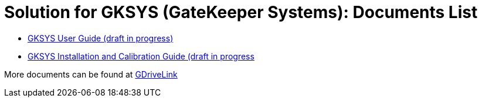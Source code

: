 = Solution for GKSYS (GateKeeper Systems): Documents List

* xref:SLN-GKSYS:SLN-GKSYS-User-Guide.adoc[GKSYS User Guide (draft in progress)]

* xref:SLN-GKSYS:SLN-GKSYS-Installation-Guide.adoc[GKSYS Installation and Calibration Guide (draft in progress]

More documents can be found at https://drive.google.com/drive/folders/1iI1S4uPpzWRrWhCCOGin6ru_9Q53P6mF?usp=drive_link[GDriveLink, window=_blank]

